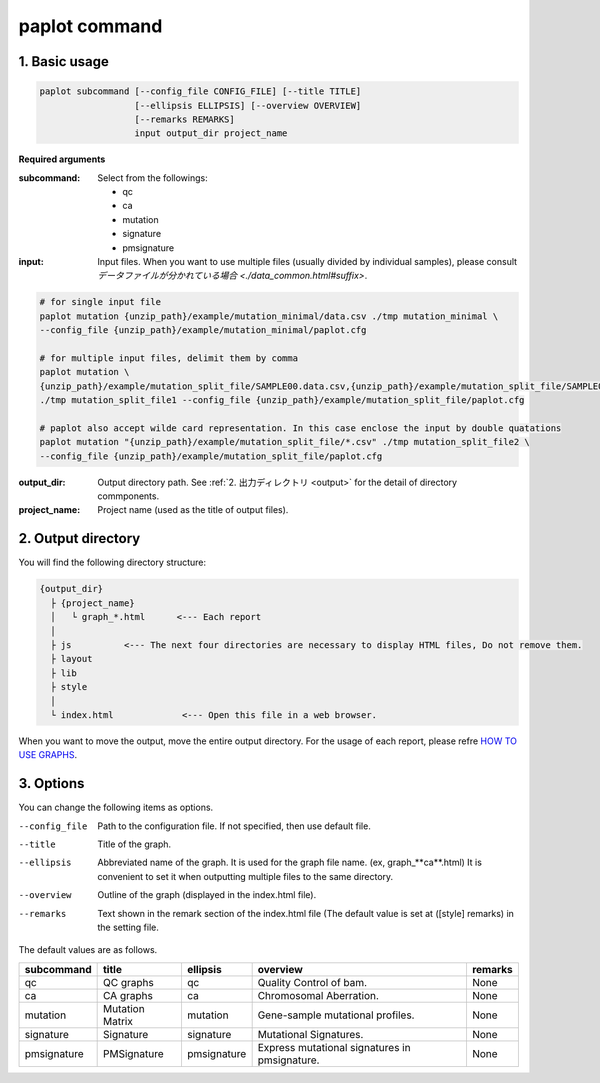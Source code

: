 ************************
paplot command 
************************

------------------------
1. Basic usage 
------------------------

.. code-block:: bash

  paplot subcommand [--config_file CONFIG_FILE] [--title TITLE]
                    [--ellipsis ELLIPSIS] [--overview OVERVIEW]
                    [--remarks REMARKS]
                    input output_dir project_name

**Required arguments**

:subcommand:
  Select from the followings:
  
  - qc
  - ca
  - mutation
  - signature
  - pmsignature

:input:
  Input files. When you want to use multiple files (usually divided by individual samples), please consult `データファイルが分かれている場合 <./data_common.html#suffix>`.

.. code-block:: bash

  # for single input file
  paplot mutation {unzip_path}/example/mutation_minimal/data.csv ./tmp mutation_minimal \
  --config_file {unzip_path}/example/mutation_minimal/paplot.cfg
  
  # for multiple input files, delimit them by comma
  paplot mutation \
  {unzip_path}/example/mutation_split_file/SAMPLE00.data.csv,{unzip_path}/example/mutation_split_file/SAMPLE01.data.csv \
  ./tmp mutation_split_file1 --config_file {unzip_path}/example/mutation_split_file/paplot.cfg

  # paplot also accept wilde card representation. In this case enclose the input by double quatations
  paplot mutation "{unzip_path}/example/mutation_split_file/*.csv" ./tmp mutation_split_file2 \
  --config_file {unzip_path}/example/mutation_split_file/paplot.cfg

:output_dir:
  Output directory path. See :ref:`2. 出力ディレクトリ <output>` for the detail of directory commponents.

:project_name:
  Project name (used as the title of output files).

.. _output:

---------------------
2. Output directory
---------------------

You will find the following directory structure:

.. code-block:: bash

  {output_dir}
    ├ {project_name}
    │   └ graph_*.html      <--- Each report
    │
    ├ js          <--- The next four directories are necessary to display HTML files, Do not remove them.
    ├ layout
    ├ lib
    ├ style
    │
    └ index.html             <--- Open this file in a web browser.


When you want to move the output, move the entire output directory.
For the usage of each report, please refre `HOW TO USE GRAPHS <./index.html#how-to-toc>`_.


.. _option:

------------------------
3. Options
------------------------

You can change the following items as options.

--config_file        Path to the configuration file. If not specified, then use default file.
--title              Title of the graph.
--ellipsis           Abbreviated name of the graph. It is used for the graph file name. (ex, graph_**ca**.html) It is convenient to set it when outputting multiple files to the same directory.
--overview           Outline of the graph (displayed in the index.html file).
--remarks            Text shown in the remark section of the index.html file (The default value is set at ([style] remarks) in the setting file.

The default values are as follows.

=============== =================== ============ ============================================= ==============
subcommand      title               ellipsis     overview                                      remarks
=============== =================== ============ ============================================= ==============
qc              QC graphs           qc           Quality Control of bam.                       None
ca              CA graphs           ca           Chromosomal Aberration.                       None
mutation        Mutation Matrix     mutation     Gene-sample mutational profiles.              None
signature       Signature           signature    Mutational Signatures.                        None
pmsignature     PMSignature         pmsignature  Express mutational signatures in pmsignature. None
=============== =================== ============ ============================================= ==============

.. |new| image:: image/tab_001.gif
